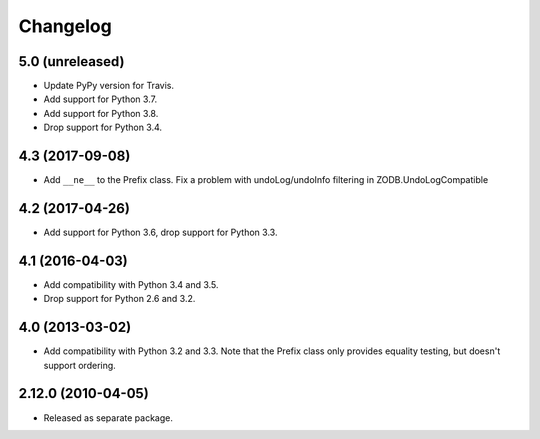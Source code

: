 Changelog
=========

5.0 (unreleased)
----------------

- Update PyPy version for Travis.

- Add support for Python 3.7.

- Add support for Python 3.8.

- Drop support for Python 3.4.


4.3 (2017-09-08)
----------------

- Add ``__ne__`` to the Prefix class.
  Fix a problem with undoLog/undoInfo filtering in ZODB.UndoLogCompatible

4.2 (2017-04-26)
----------------

- Add support for Python 3.6, drop support for Python 3.3.

4.1 (2016-04-03)
----------------

- Add compatibility with Python 3.4 and 3.5.

- Drop support for Python 2.6 and 3.2.

4.0 (2013-03-02)
----------------

- Add compatibility with Python 3.2 and 3.3. Note that the Prefix class
  only provides equality testing, but doesn't support ordering.

2.12.0 (2010-04-05)
-------------------

- Released as separate package.

